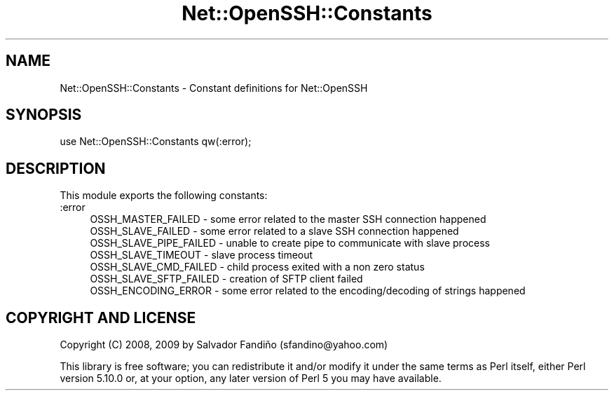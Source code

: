 .\" -*- mode: troff; coding: utf-8 -*-
.\" Automatically generated by Pod::Man 5.01 (Pod::Simple 3.43)
.\"
.\" Standard preamble:
.\" ========================================================================
.de Sp \" Vertical space (when we can't use .PP)
.if t .sp .5v
.if n .sp
..
.de Vb \" Begin verbatim text
.ft CW
.nf
.ne \\$1
..
.de Ve \" End verbatim text
.ft R
.fi
..
.\" \*(C` and \*(C' are quotes in nroff, nothing in troff, for use with C<>.
.ie n \{\
.    ds C` ""
.    ds C' ""
'br\}
.el\{\
.    ds C`
.    ds C'
'br\}
.\"
.\" Escape single quotes in literal strings from groff's Unicode transform.
.ie \n(.g .ds Aq \(aq
.el       .ds Aq '
.\"
.\" If the F register is >0, we'll generate index entries on stderr for
.\" titles (.TH), headers (.SH), subsections (.SS), items (.Ip), and index
.\" entries marked with X<> in POD.  Of course, you'll have to process the
.\" output yourself in some meaningful fashion.
.\"
.\" Avoid warning from groff about undefined register 'F'.
.de IX
..
.nr rF 0
.if \n(.g .if rF .nr rF 1
.if (\n(rF:(\n(.g==0)) \{\
.    if \nF \{\
.        de IX
.        tm Index:\\$1\t\\n%\t"\\$2"
..
.        if !\nF==2 \{\
.            nr % 0
.            nr F 2
.        \}
.    \}
.\}
.rr rF
.\" ========================================================================
.\"
.IX Title "Net::OpenSSH::Constants 3"
.TH Net::OpenSSH::Constants 3 2020-02-08 "perl v5.38.2" "User Contributed Perl Documentation"
.\" For nroff, turn off justification.  Always turn off hyphenation; it makes
.\" way too many mistakes in technical documents.
.if n .ad l
.nh
.SH NAME
Net::OpenSSH::Constants \- Constant definitions for Net::OpenSSH
.SH SYNOPSIS
.IX Header "SYNOPSIS"
.Vb 1
\&  use Net::OpenSSH::Constants qw(:error);
.Ve
.SH DESCRIPTION
.IX Header "DESCRIPTION"
This module exports the following constants:
.IP :error 4
.IX Item ":error"
.Vb 7
\&  OSSH_MASTER_FAILED \- some error related to the master SSH connection happened
\&  OSSH_SLAVE_FAILED \- some error related to a slave SSH connection happened
\&  OSSH_SLAVE_PIPE_FAILED \- unable to create pipe to communicate with slave process
\&  OSSH_SLAVE_TIMEOUT \- slave process timeout
\&  OSSH_SLAVE_CMD_FAILED \- child process exited with a non zero status
\&  OSSH_SLAVE_SFTP_FAILED \- creation of SFTP client failed
\&  OSSH_ENCODING_ERROR \- some error related to the encoding/decoding of strings happened
.Ve
.SH "COPYRIGHT AND LICENSE"
.IX Header "COPYRIGHT AND LICENSE"
Copyright (C) 2008, 2009 by Salvador Fandiño (sfandino@yahoo.com)
.PP
This library is free software; you can redistribute it and/or modify
it under the same terms as Perl itself, either Perl version 5.10.0 or,
at your option, any later version of Perl 5 you may have available.
